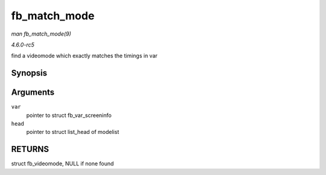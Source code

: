 .. -*- coding: utf-8; mode: rst -*-

.. _API-fb-match-mode:

=============
fb_match_mode
=============

*man fb_match_mode(9)*

*4.6.0-rc5*

find a videomode which exactly matches the timings in var


Synopsis
========

.. c:function:: const struct fb_videomode * fb_match_mode( const struct fb_var_screeninfo * var, struct list_head * head )

Arguments
=========

``var``
    pointer to struct fb_var_screeninfo

``head``
    pointer to struct list_head of modelist


RETURNS
=======

struct fb_videomode, NULL if none found


.. ------------------------------------------------------------------------------
.. This file was automatically converted from DocBook-XML with the dbxml
.. library (https://github.com/return42/sphkerneldoc). The origin XML comes
.. from the linux kernel, refer to:
..
.. * https://github.com/torvalds/linux/tree/master/Documentation/DocBook
.. ------------------------------------------------------------------------------
